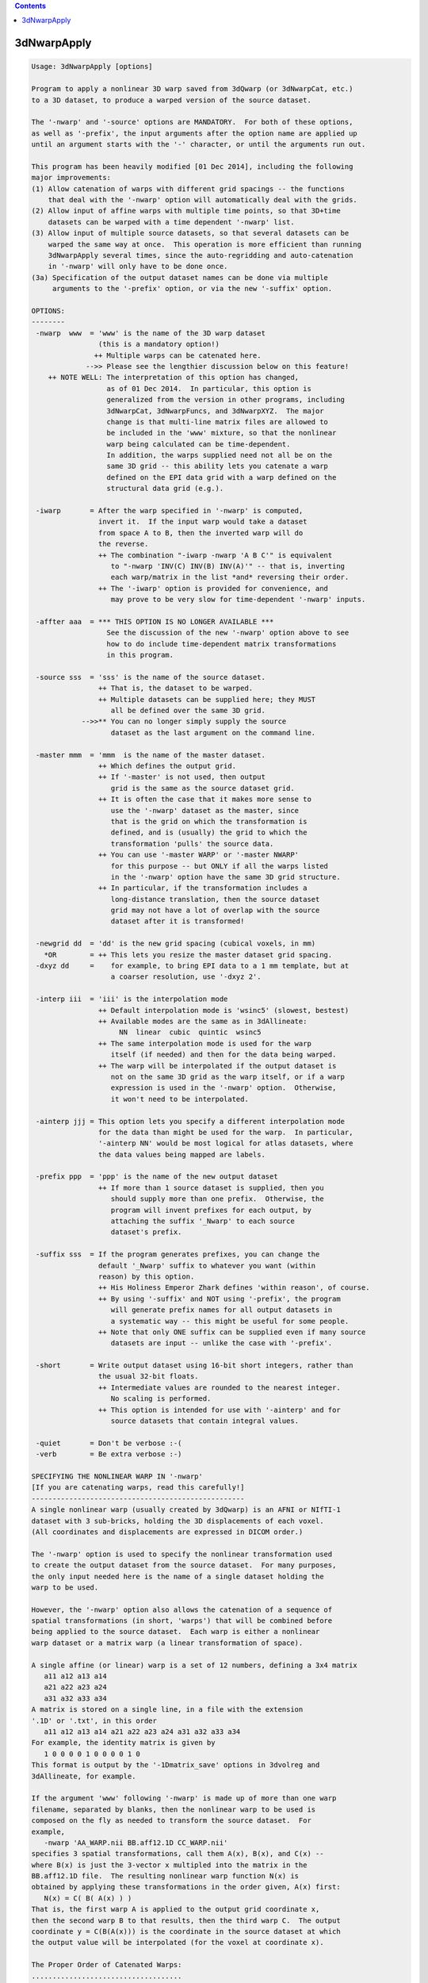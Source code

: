 .. contents:: 
    :depth: 4 

************
3dNwarpApply
************

.. code-block:: none

    Usage: 3dNwarpApply [options]
    
    Program to apply a nonlinear 3D warp saved from 3dQwarp (or 3dNwarpCat, etc.)
    to a 3D dataset, to produce a warped version of the source dataset.
    
    The '-nwarp' and '-source' options are MANDATORY.  For both of these options,
    as well as '-prefix', the input arguments after the option name are applied up
    until an argument starts with the '-' character, or until the arguments run out.
    
    This program has been heavily modified [01 Dec 2014], including the following
    major improvements:
    (1) Allow catenation of warps with different grid spacings -- the functions
        that deal with the '-nwarp' option will automatically deal with the grids.
    (2) Allow input of affine warps with multiple time points, so that 3D+time
        datasets can be warped with a time dependent '-nwarp' list.
    (3) Allow input of multiple source datasets, so that several datasets can be
        warped the same way at once.  This operation is more efficient than running
        3dNwarpApply several times, since the auto-regridding and auto-catenation
        in '-nwarp' will only have to be done once.
    (3a) Specification of the output dataset names can be done via multiple
         arguments to the '-prefix' option, or via the new '-suffix' option.
    
    OPTIONS:
    --------
     -nwarp  www  = 'www' is the name of the 3D warp dataset
                    (this is a mandatory option!)
                   ++ Multiple warps can be catenated here.
                 -->> Please see the lengthier discussion below on this feature!
        ++ NOTE WELL: The interpretation of this option has changed,
                      as of 01 Dec 2014.  In particular, this option is
                      generalized from the version in other programs, including
                      3dNwarpCat, 3dNwarpFuncs, and 3dNwarpXYZ.  The major
                      change is that multi-line matrix files are allowed to
                      be included in the 'www' mixture, so that the nonlinear
                      warp being calculated can be time-dependent.
                      In addition, the warps supplied need not all be on the
                      same 3D grid -- this ability lets you catenate a warp
                      defined on the EPI data grid with a warp defined on the
                      structural data grid (e.g.).
    
     -iwarp       = After the warp specified in '-nwarp' is computed,
                    invert it.  If the input warp would take a dataset
                    from space A to B, then the inverted warp will do
                    the reverse.
                    ++ The combination "-iwarp -nwarp 'A B C'" is equivalent
                       to "-nwarp 'INV(C) INV(B) INV(A)'" -- that is, inverting
                       each warp/matrix in the list *and* reversing their order.
                    ++ The '-iwarp' option is provided for convenience, and
                       may prove to be very slow for time-dependent '-nwarp' inputs.
    
     -affter aaa  = *** THIS OPTION IS NO LONGER AVAILABLE ***
                      See the discussion of the new '-nwarp' option above to see
                      how to do include time-dependent matrix transformations
                      in this program.
    
     -source sss  = 'sss' is the name of the source dataset.
                    ++ That is, the dataset to be warped.
                    ++ Multiple datasets can be supplied here; they MUST
                       all be defined over the same 3D grid.
                -->>** You can no longer simply supply the source
                       dataset as the last argument on the command line.
    
     -master mmm  = 'mmm  is the name of the master dataset.
                    ++ Which defines the output grid.
                    ++ If '-master' is not used, then output
                       grid is the same as the source dataset grid.
                    ++ It is often the case that it makes more sense to
                       use the '-nwarp' dataset as the master, since
                       that is the grid on which the transformation is
                       defined, and is (usually) the grid to which the
                       transformation 'pulls' the source data.
                    ++ You can use '-master WARP' or '-master NWARP'
                       for this purpose -- but ONLY if all the warps listed
                       in the '-nwarp' option have the same 3D grid structure.
                    ++ In particular, if the transformation includes a
                       long-distance translation, then the source dataset
                       grid may not have a lot of overlap with the source
                       dataset after it is transformed!
    
     -newgrid dd  = 'dd' is the new grid spacing (cubical voxels, in mm)
       *OR        = ++ This lets you resize the master dataset grid spacing.
     -dxyz dd     =    for example, to bring EPI data to a 1 mm template, but at
                       a coarser resolution, use '-dxyz 2'.
    
     -interp iii  = 'iii' is the interpolation mode
                    ++ Default interpolation mode is 'wsinc5' (slowest, bestest)
                    ++ Available modes are the same as in 3dAllineate:
                         NN  linear  cubic  quintic  wsinc5
                    ++ The same interpolation mode is used for the warp
                       itself (if needed) and then for the data being warped.
                    ++ The warp will be interpolated if the output dataset is
                       not on the same 3D grid as the warp itself, or if a warp
                       expression is used in the '-nwarp' option.  Otherwise,
                       it won't need to be interpolated.
    
     -ainterp jjj = This option lets you specify a different interpolation mode
                    for the data than might be used for the warp.  In particular,
                    '-ainterp NN' would be most logical for atlas datasets, where
                    the data values being mapped are labels.
    
     -prefix ppp  = 'ppp' is the name of the new output dataset
                    ++ If more than 1 source dataset is supplied, then you
                       should supply more than one prefix.  Otherwise, the
                       program will invent prefixes for each output, by
                       attaching the suffix '_Nwarp' to each source
                       dataset's prefix.
    
     -suffix sss  = If the program generates prefixes, you can change the
                    default '_Nwarp' suffix to whatever you want (within
                    reason) by this option.
                    ++ His Holiness Emperor Zhark defines 'within reason', of course.
                    ++ By using '-suffix' and NOT using '-prefix', the program
                       will generate prefix names for all output datasets in
                       a systematic way -- this might be useful for some people.
                    ++ Note that only ONE suffix can be supplied even if many source
                       datasets are input -- unlike the case with '-prefix'.
    
     -short       = Write output dataset using 16-bit short integers, rather than
                    the usual 32-bit floats.
                    ++ Intermediate values are rounded to the nearest integer.
                       No scaling is performed.
                    ++ This option is intended for use with '-ainterp' and for
                       source datasets that contain integral values.
    
     -quiet       = Don't be verbose :-(
     -verb        = Be extra verbose :-)
    
    SPECIFYING THE NONLINEAR WARP IN '-nwarp'
    [If you are catenating warps, read this carefully!]
    ---------------------------------------------------
    A single nonlinear warp (usually created by 3dQwarp) is an AFNI or NIfTI-1
    dataset with 3 sub-bricks, holding the 3D displacements of each voxel.
    (All coordinates and displacements are expressed in DICOM order.)
    
    The '-nwarp' option is used to specify the nonlinear transformation used
    to create the output dataset from the source dataset.  For many purposes,
    the only input needed here is the name of a single dataset holding the
    warp to be used.
    
    However, the '-nwarp' option also allows the catenation of a sequence of
    spatial transformations (in short, 'warps') that will be combined before
    being applied to the source dataset.  Each warp is either a nonlinear
    warp dataset or a matrix warp (a linear transformation of space).
    
    A single affine (or linear) warp is a set of 12 numbers, defining a 3x4 matrix
       a11 a12 a13 a14
       a21 a22 a23 a24
       a31 a32 a33 a34
    A matrix is stored on a single line, in a file with the extension
    '.1D' or '.txt', in this order
       a11 a12 a13 a14 a21 a22 a23 a24 a31 a32 a33 a34
    For example, the identity matrix is given by
       1 0 0 0 0 1 0 0 0 0 1 0
    This format is output by the '-1Dmatrix_save' options in 3dvolreg and
    3dAllineate, for example.
    
    If the argument 'www' following '-nwarp' is made up of more than one warp
    filename, separated by blanks, then the nonlinear warp to be used is
    composed on the fly as needed to transform the source dataset.  For
    example,
       -nwarp 'AA_WARP.nii BB.aff12.1D CC_WARP.nii'
    specifies 3 spatial transformations, call them A(x), B(x), and C(x) --
    where B(x) is just the 3-vector x multipled into the matrix in the
    BB.aff12.1D file.  The resulting nonlinear warp function N(x) is
    obtained by applying these transformations in the order given, A(x) first:
       N(x) = C( B( A(x) ) )
    That is, the first warp A is applied to the output grid coordinate x,
    then the second warp B to that results, then the third warp C.  The output
    coordinate y = C(B(A(x))) is the coordinate in the source dataset at which
    the output value will be interpolated (for the voxel at coordinate x).
    
    The Proper Order of Catenated Warps:
    ....................................
    To determine the correct order in which to input the warps, it is necessary
    to understand what a warp of the source dataset actually computes.  Call the
    source image S(x) = (scalar) value of source image at voxel location x.
    For each x in the output grid, the warped result is S(N(x)) -- that is,
    N(x) tells where each output location x must be warped to in order to
    find the corresponding value of the source S.
    
    N(x) does *NOT* tell to where an x in the source image must be moved to in
    the output space -- which is what you might think if you mentally prioritize
    the idea of 'warping the source image'.  It is better to think of N(x) as
    reaching out from x in the output space to a location in the source space,
    and then the program will interpolate from the discrete source space grid
    at that location -- which is unlikely to be exactly on a grid node.
    
    Now suppose the sequence of operations on an EPI dataset is
     (1) Nonlinearly unwarp the dataset via warp AA_WARP.nii (perhaps
         from 3dQwarp -plusminus).
     (2) Perform linear volume registration on the result from (1) (with
         program 3dvolreg) to get affine matrix file BB.aff12.1D -- which
         will have 1 line per time point in the EPI dataset.
     (3) Linearly register the structural volume to the EPI dataset
         (via script align_epi_anat.py).  Note that this step transforms
         the structural volume to match the EPI, not the EPI to match the
         structural volume, so this step does not affect the chain of
         transformations being applied to the EPI dataset.
     (4) Nonlinearly warp the structural image from (3) to MNI space via
         warp CC_WARP.nii (generated by 3dQwarp).
    Finally, the goal is to take the original EPI time series dataset, and
    warp it directly to MNI space, including the time series registration for
    each sub-brick in the dataset, with only one interplation being used --
    rather than the 3 interpolations that would come by serially implementing
    steps (1), (2), and (4).  This one-big-step transformation can be done
    with 3dNwarpApply using the '-nwarp' option:
       -nwarp 'CC_WARP.nii BB.aff12.1D AA_WARP.nii'
    that is, N(x) = A( B( C(x) ) ) -- the opposite order to the sample above,
    and with the transformations occuring in the opposite order to the sequence
    in which they were calculated.  The reason for this apparent backwardness
    is that the 'x' being transformed is on the output grid -- in this case, in
    MNI-template space.  So the warp C(x) transforms such an output grid 'x' to
    the EPI-aligned structural space.  The warp B(x) then transforms THAT
    coordinate from aligned spaced back to the rotated head position of the subject.
    And the warp A(x) transforms THAT coordinate back to the original grid that had
    to be unwarped (e.g., from susceptibility and/or eddy current artifacts).
    
    Also note that in step (2), the matrix file BB.aff12.1D has one line for
    each time point.  When transforming a source dataset, the i-th time point
    will be transformed by the warp computed using the i-th line from any
    multi-line matrix file in the '-nwarp' specification.  (If there are more
    dataset time points than matrix lines, then the last line will be re-used.)
    
    In this way, 3dNwarpApply can be used to carry out time-dependent warping
    of time-dependent datasets, provided that the time-dependence in the warp
    only occurs in the affine (matrix) parts of the transformation.
    
    Note that the now-obsolete option '-affter' is subsumed into the new way
    that '-nwarp' works.  Formerly, the only time-dependent matrix had to
    be specified as being at the end of the warp chain, and was given via
    the '-affter' option.  Now, a time-dependent matrix (or more than one)
    can appear anywhere in the warp chain, so there is no need for a special
    option.  If you DID use '-affter', you will have to alter your script
    simply by putting the final matrix filename at the end of the '-nwarp'
    chain.  (If this seems too hard, please consider another line of work.)
    
    The other 3dNwarp* programs that take the '-nwarp' option operate similarly,
    but do NOT allow time-dependent matrix files.  Those programs are built to
    operate with one nonlinear warp, so allowing a time-dependent warp doesn't
    make sense for them.
    
    NOTE: If a matrix is NOT time-dependent (just a single set of 12 numbers),
          it can be input in the .Xat.1D format of 3 rows, each with 4 values:
             a11 a12 a13 a14  }                        1 0 0 0
             a21 a22 a23 a24  } e.g, identity matrix = 0 1 0 0
             a31 a32 a33 a34  }                        0 0 1 0
          This option is just for convenience.  Remember that the coordinates
          are DICOM order, and if your matrix comes from Some other PrograM
          or from a Fine Software Library, you probably have to change some
          signs in the matrix to get things to work correctly.
    
    RANDOM NOTES:
    -------------
    * At present, this program doesn't work with 2D warps, only with 3D.
      (That is, each warp dataset must have 3 sub-bricks.)
    
    * At present, the output dataset is stored in float format, no matter what
      absurd data format the input dataset uses (but cf. the '-short' option).
    
    * As described above, 3dNwarpApply allows you to catenate warps directly on
      the command line, as if you used 3dNwarpCat before running 3dNwarpApply.
      For example:
    
      ++ You have aligned dataset Fred+orig to MNI-affine space using @auto_tlrc,
         giving matrix file Fred.Xaff12.1D
    
      ++ Then you further aligned from MNI-affine to MNI-qwarp via 3dQwarp,
         giving warp dataset Fred_WARP+tlrc
    
      ++ You can combine the transformations and interpolate Fred+orig directly
         to MNI-qwarp space using a command like
            3dNwarpApply -prefix Fred_final    \
                         -source Fred+orig     \
                         -master NWARP         \
                         -nwarp 'Fred_WARP+tlrc Fred.Xaff12.1D'
         Note the warps to be catenated are enclosed in quotes to make a single
         input argument passed to the program.  The processing used for this
         purpose is the same as in 3dNwarpCat -- see the help output for that
         program for a little more information.
    
      ++ When you specify a nonlinear warp dataset, you can use the 'SQRT()' and
         'INV()' and 'INVSQRT()' operators, as well as the various 1D-to-3D
         displacement prefixes ('AP:' 'RL:' 'IS:' 'VEC:' 'FAC:') -- 
         for example, the following is a legal (and even useful) definition of a
         warp herein:
            'SQRT(AP:epi_BU_yWARP+orig)'
         where the 'AP:' transforms the y-displacements in epi_BU_ywarp+orig to a
         full 3D warp (with x- and z-displacments set to zero), then calculates the
         square root of that warp, then applies the result to some input dataset.
        + This is a real example, where the y-displacement-only warp is computed between
          blip-up and blip-down EPI datasets, and then the SQRT warp is applied to
          warp them into the 'intermediate location' which should be better aligned
          with the subject's anatomical datasets.
     -->+ However: see also the '-plusminus' option for 3dQwarp for another way to
          reach the same goal.
    
      ++ You can also use 'IDENT(dataset)' to define a "nonlinear" 3D warp whose
         grid is defined by the dataset header -- nothing else from the dataset will
         be used.  This warp will be filled with all zero displacements, which represents
         the identity warp.  The purpose of such an object is to let you apply a pure
         affine warp -- since this program requires a '-nwarp' option, you can use
         -nwarp 'IDENT(dataset)' to define the 3D grid for the 'nonlinear' 3D warp and
         then catenate the affine warp.
    
    * PLEASE note that if you use the '-allineate' option in 3dQwarp, then the affine
      warp is already included in the output nonlinear warp from 3dQwarp, and so it
      does NOT need to be applied again in 3dNwarpApply!  This mistake has been made
      in the past, and the results were not good.
    
     =========================================================================
    * This binary version of 3dNwarpApply is compiled using OpenMP, a semi-
       automatic parallelizer software toolkit, which splits the work across
       multiple CPUs/cores on the same shared memory computer.
    * OpenMP is NOT like MPI -- it does not work with CPUs connected only
       by a network (e.g., OpenMP doesn't work with 'cluster' setups).
    * For implementation and compilation details, please see
       https://afni.nimh.nih.gov/pub/dist/doc/misc/OpenMP.html
    * The number of CPU threads used will default to the maximum number on
       your system.  You can control this value by setting environment variable
       OMP_NUM_THREADS to some smaller value (including 1).
    * Un-setting OMP_NUM_THREADS resets OpenMP back to its default state of
       using all CPUs available.
       ++ However, on some systems, it seems to be necessary to set variable
          OMP_NUM_THREADS explicitly, or you only get one CPU.
       ++ On other systems with many CPUS, you probably want to limit the CPU
          count, since using more than (say) 16 threads is probably useless.
    * You must set OMP_NUM_THREADS in the shell BEFORE running the program,
       since OpenMP queries this variable BEFORE the program actually starts.
       ++ You can't usefully set this variable in your ~/.afnirc file or on the
          command line with the '-D' option.
    * How many threads are useful?  That varies with the program, and how well
       it was coded.  You'll have to experiment on your own systems!
    * The number of CPUs on this particular computer system is ...... 8.
    * The maximum number of CPUs that will be used is now set to .... 8.
     =========================================================================
    
    ++ Compile date = Nov  9 2017 {AFNI_17.3.03:macosx_10.7_local}
